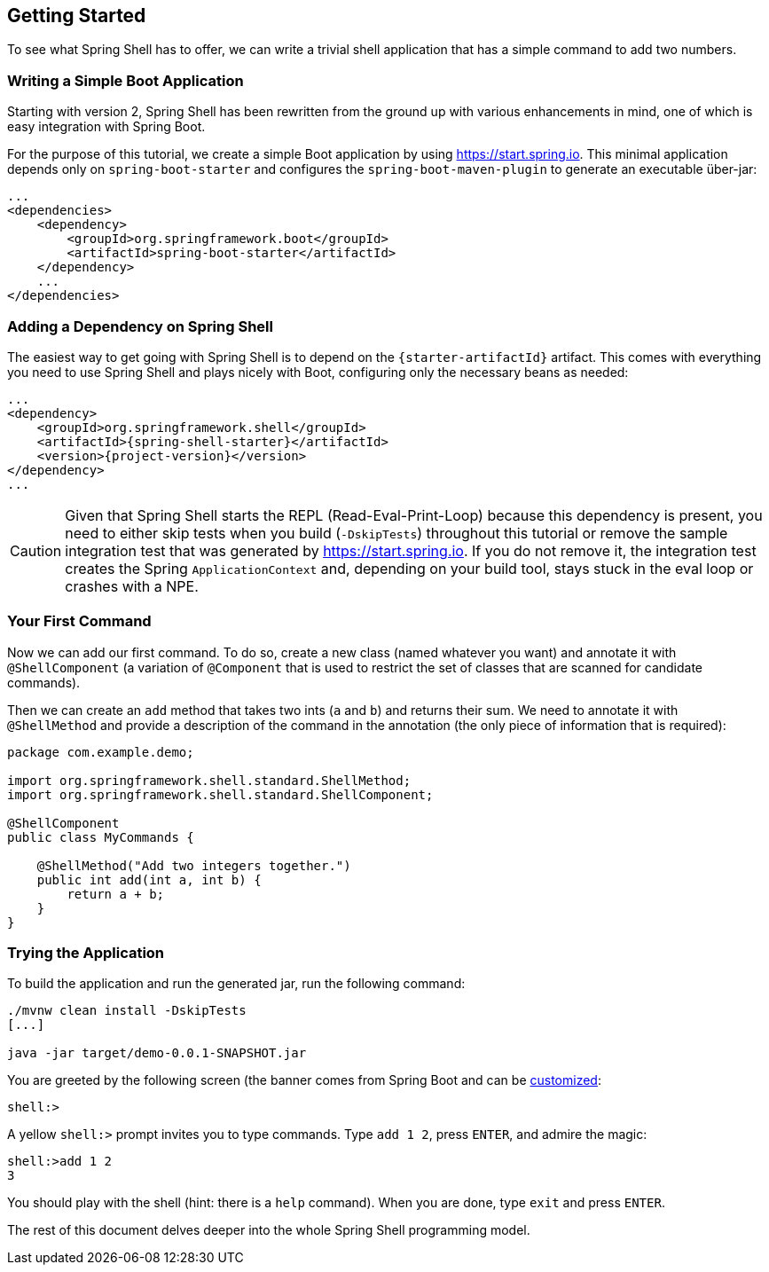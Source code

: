 == Getting Started
To see what Spring Shell has to offer, we can write a trivial shell application that
has a simple command to add two numbers.

=== Writing a Simple Boot Application

Starting with version 2, Spring Shell has been rewritten from the ground up with various
enhancements in mind, one of which is easy integration with Spring Boot.

For the purpose of this tutorial, we create a simple Boot application by
using https://start.spring.io. This minimal application depends only on `spring-boot-starter`
and configures the `spring-boot-maven-plugin` to generate an executable über-jar:

====
[source, xml]
----
...
<dependencies>
    <dependency>
        <groupId>org.springframework.boot</groupId>
        <artifactId>spring-boot-starter</artifactId>
    </dependency>
    ...
</dependencies>
----
====

[[using-spring-shell-add-dependency]]
=== Adding a Dependency on Spring Shell

The easiest way to get going with Spring Shell is to depend on the `{starter-artifactId}` artifact.
This comes with everything you need to use Spring Shell and plays nicely with Boot,
configuring only the necessary beans as needed:

====
[source, xml, subs=attributes+]
----
...
<dependency>
    <groupId>org.springframework.shell</groupId>
    <artifactId>{spring-shell-starter}</artifactId>
    <version>{project-version}</version>
</dependency>
...
----
====

CAUTION: Given that Spring Shell starts the REPL (Read-Eval-Print-Loop) because this dependency is present,
you need to either skip tests when you build (`-DskipTests`) throughout this tutorial or remove the sample integration test
that was generated by https://start.spring.io. If you do not remove it, the integration test creates
the Spring `ApplicationContext` and, depending on your build tool, stays stuck in the eval loop or crashes with a NPE.

[[using-spring-shell-your-first-command]]
=== Your First Command

Now we can add our first command. To do so, create a new class (named whatever you want) and
annotate it with `@ShellComponent` (a variation of `@Component` that is used to restrict
the set of classes that are scanned for candidate commands).

Then we can create an `add` method that takes two ints (`a` and `b`) and returns their sum. We need to annotate it
with `@ShellMethod` and provide a description of the command in the annotation (the only piece of
information that is required):

====
[source, java]
----
package com.example.demo;

import org.springframework.shell.standard.ShellMethod;
import org.springframework.shell.standard.ShellComponent;

@ShellComponent
public class MyCommands {

    @ShellMethod("Add two integers together.")
    public int add(int a, int b) {
        return a + b;
    }
}
----
====

[[using-spring-shell-try-application]]
=== Trying the Application

To build the application and run the generated jar, run the following command:

====
[source, bash]
----
./mvnw clean install -DskipTests
[...]

java -jar target/demo-0.0.1-SNAPSHOT.jar
----
====

You are greeted by the following screen (the banner comes from Spring Boot and can be
https://docs.spring.io/spring-boot/docs/current/reference/htmlsingle/#boot-features-banner[customized]:

====
[source]
----
shell:>
----
====

A yellow `shell:>` prompt invites you to type commands. Type `add 1 2`, press `ENTER`, and admire the magic:

====
[source, bash]
----
shell:>add 1 2
3
----
====

You should play with the shell (hint: there is a `help` command). When you are done, type `exit` and press `ENTER`.

The rest of this document delves deeper into the whole Spring Shell programming model.
